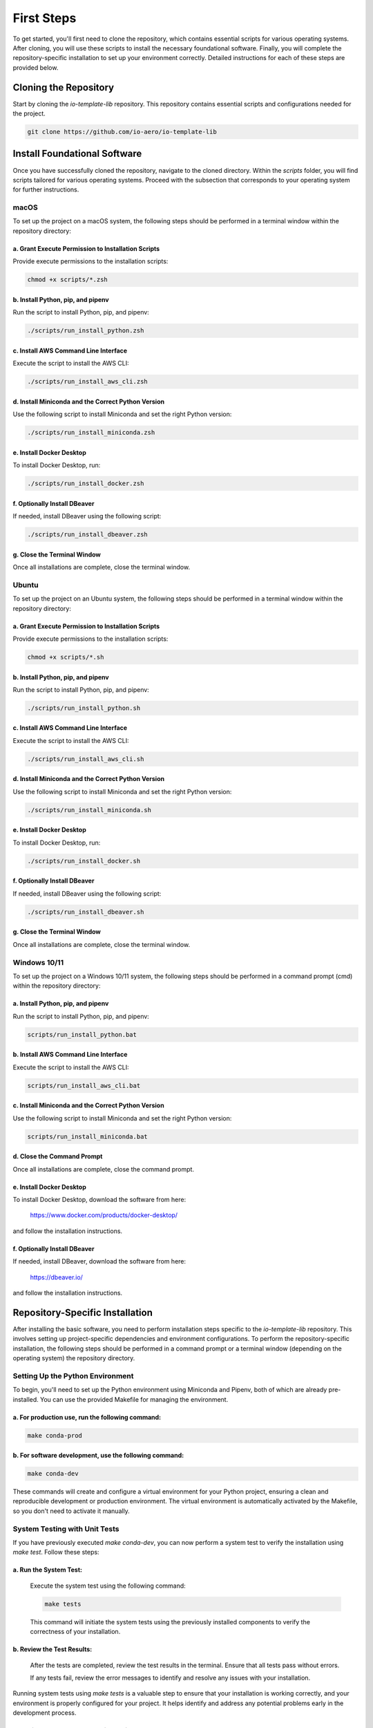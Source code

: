 First Steps
===========

To get started, you'll first need to clone the repository, which contains essential scripts for various operating systems.
After cloning, you will use these scripts to install the necessary foundational software.
Finally, you will complete the repository-specific installation to set up your environment correctly.
Detailed instructions for each of these steps are provided below.

Cloning the Repository
----------------------

Start by cloning the `io-template-lib` repository. This repository contains essential scripts and configurations needed for the project.

.. code-block:: bash

    git clone https://github.com/io-aero/io-template-lib

Install Foundational Software
-----------------------------

Once you have successfully cloned the repository, navigate to the cloned directory.
Within the `scripts` folder, you will find scripts tailored for various operating systems.
Proceed with the subsection that corresponds to your operating system for further instructions.

macOS
.....

To set up the project on a macOS system, the following steps should be performed in a terminal window within the repository directory:

a. Grant Execute Permission to Installation Scripts
~~~~~~~~~~~~~~~~~~~~~~~~~~~~~~~~~~~~~~~~~~~~~~~~~~~

Provide execute permissions to the installation scripts:

.. code-block:: bash

    chmod +x scripts/*.zsh

b. Install Python, pip, and pipenv
~~~~~~~~~~~~~~~~~~~~~~~~~~~~~~~~~~

Run the script to install Python, pip, and pipenv:

.. code-block:: bash

    ./scripts/run_install_python.zsh

c. Install AWS Command Line Interface
~~~~~~~~~~~~~~~~~~~~~~~~~~~~~~~~~~~~~

Execute the script to install the AWS CLI:

.. code-block:: bash

    ./scripts/run_install_aws_cli.zsh

d. Install Miniconda and the Correct Python Version
~~~~~~~~~~~~~~~~~~~~~~~~~~~~~~~~~~~~~~~~~~~~~~~~~~~

Use the following script to install Miniconda and set the right Python version:

.. code-block:: bash

    ./scripts/run_install_miniconda.zsh

e. Install Docker Desktop
~~~~~~~~~~~~~~~~~~~~~~~~~

To install Docker Desktop, run:

.. code-block:: bash

    ./scripts/run_install_docker.zsh

f. Optionally Install DBeaver
~~~~~~~~~~~~~~~~~~~~~~~~~~~~~

If needed, install DBeaver using the following script:

.. code-block:: bash

    ./scripts/run_install_dbeaver.zsh

g. Close the Terminal Window
~~~~~~~~~~~~~~~~~~~~~~~~~~~~

Once all installations are complete, close the terminal window.

Ubuntu
.........

To set up the project on an Ubuntu system, the following steps should be performed in a terminal window within the repository directory:

a. Grant Execute Permission to Installation Scripts
~~~~~~~~~~~~~~~~~~~~~~~~~~~~~~~~~~~~~~~~~~~~~~~~~~~

Provide execute permissions to the installation scripts:

.. code-block:: bash

    chmod +x scripts/*.sh

b. Install Python, pip, and pipenv
~~~~~~~~~~~~~~~~~~~~~~~~~~~~~~~~~~

Run the script to install Python, pip, and pipenv:

.. code-block:: bash

    ./scripts/run_install_python.sh

c. Install AWS Command Line Interface
~~~~~~~~~~~~~~~~~~~~~~~~~~~~~~~~~~~~~

Execute the script to install the AWS CLI:

.. code-block:: bash

    ./scripts/run_install_aws_cli.sh

d. Install Miniconda and the Correct Python Version
~~~~~~~~~~~~~~~~~~~~~~~~~~~~~~~~~~~~~~~~~~~~~~~~~~~

Use the following script to install Miniconda and set the right Python version:

.. code-block:: bash

    ./scripts/run_install_miniconda.sh

e. Install Docker Desktop
~~~~~~~~~~~~~~~~~~~~~~~~~

To install Docker Desktop, run:

.. code-block:: bash

    ./scripts/run_install_docker.sh

f. Optionally Install DBeaver
~~~~~~~~~~~~~~~~~~~~~~~~~~~~~

If needed, install DBeaver using the following script:

.. code-block:: bash

    ./scripts/run_install_dbeaver.sh

g. Close the Terminal Window
~~~~~~~~~~~~~~~~~~~~~~~~~~~~

Once all installations are complete, close the terminal window.

Windows 10/11
................

To set up the project on a Windows 10/11 system, the following steps should be performed in a command prompt (cmd) within the repository directory:

a. Install Python, pip, and pipenv
~~~~~~~~~~~~~~~~~~~~~~~~~~~~~~~~~~

Run the script to install Python, pip, and pipenv:

.. code-block:: bat

    scripts/run_install_python.bat

b. Install AWS Command Line Interface
~~~~~~~~~~~~~~~~~~~~~~~~~~~~~~~~~~~~~

Execute the script to install the AWS CLI:

.. code-block:: bat

    scripts/run_install_aws_cli.bat

c. Install Miniconda and the Correct Python Version
~~~~~~~~~~~~~~~~~~~~~~~~~~~~~~~~~~~~~~~~~~~~~~~~~~~

Use the following script to install Miniconda and set the right Python version:

.. code-block:: bat

    scripts/run_install_miniconda.bat

d. Close the Command Prompt
~~~~~~~~~~~~~~~~~~~~~~~~~~~

Once all installations are complete, close the command prompt.

e. Install Docker Desktop
~~~~~~~~~~~~~~~~~~~~~~~~~

To install Docker Desktop, download the software from here:

    https://www.docker.com/products/docker-desktop/

and follow the installation instructions.

f. Optionally Install DBeaver
~~~~~~~~~~~~~~~~~~~~~~~~~~~~~

If needed, install DBeaver, download the software from here:

    https://dbeaver.io/

and follow the installation instructions.

Repository-Specific Installation
--------------------------------

After installing the basic software, you need to perform installation steps specific to the `io-template-lib` repository.
This involves setting up project-specific dependencies and environment configurations.
To perform the repository-specific installation, the following steps should be performed in a command prompt or a terminal window (depending on the operating system) the repository directory.

Setting Up the Python Environment
.................................

To begin, you'll need to set up the Python environment using Miniconda and Pipenv, both of which are already pre-installed.
You can use the provided Makefile for managing the environment.

a. For **production** use, run the following command:
~~~~~~~~~~~~~~~~~~~~~~~~~~~~~~~~~~~~~~~~~~~~~~~~~~~~~

.. code-block:: bash

   make conda-prod

b. For **software development**, use the following command:
~~~~~~~~~~~~~~~~~~~~~~~~~~~~~~~~~~~~~~~~~~~~~~~~~~~~~~~~~~~

.. code-block:: bash

   make conda-dev

These commands will create and configure a virtual environment for your Python project, ensuring a clean and reproducible development or production environment.
The virtual environment is automatically activated by the Makefile, so you don't need to activate it manually.

System Testing with Unit Tests
..............................

If you have previously executed `make conda-dev`, you can now perform a system test to verify the installation using `make test`.
Follow these steps:

a. Run the System Test:
~~~~~~~~~~~~~~~~~~~~~~~

   Execute the system test using the following command:

   .. code-block:: bash

      make tests

   This command will initiate the system tests using the previously installed components to verify the correctness of your installation.

b. Review the Test Results:
~~~~~~~~~~~~~~~~~~~~~~~~~~~

   After the tests are completed, review the test results in the terminal. Ensure that all tests pass without errors.

   If any tests fail, review the error messages to identify and resolve any issues with your installation.

Running system tests using `make tests` is a valuable step to ensure that your installation is working correctly, and your environment is properly configured for your project.
It helps identify and address any potential problems early in the development process.

Creating the Docker Container with PostgreSQL DB
.................................................

To create the Docker container with PostgreSQL database software, you can use the provided `run_io_template_lib` script.
Depending on your operating system, follow the relevant instructions below:

a. macOS (zsh):
~~~~~~~~~~~~~~~

.. code-block:: bash

   ./scripts/run_io_template_lib.zsh s_d_c

b. Ubuntu (sh):
~~~~~~~~~~~~~~~

.. code-block:: bash

   ./scripts/run_io_template_lib.sh s_d_c

c. Windows 10/11 (cmd):
~~~~~~~~~~~~~~~~~~~~~~~

.. code-block:: batch

   scripts\run_io_template_lib.cmd s_d_c

These commands will initiate the process of creating the Docker container with PostgreSQL database software.

